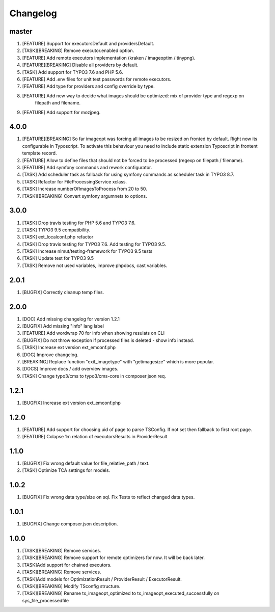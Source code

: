 
Changelog
---------

master
~~~~~~

1) [FEATURE] Support for executorsDefault and providersDefault.
2) [TASK][BREAKING] Remove executor.enabled option.
3) [FEATURE] Add remote executors implementation (kraken / imageoptim / tinypng).
4) [FEATURE][BREAKING] Disable all providers by default.
5) [TASK] Add support for TYPO3 7.6 and PHP 5.6.
6) [FEATURE] Add .env files for unit test passwords for remote executors.
7) [FEATURE] Add type for providers and config override by type.
8) [FEATURE] Add new way to decide what images should be optimized: mix of provider type and regexp on
    filepath and filename.
9) [FEATURE] Add support for mozjpeg.

4.0.0
~~~~~

1) [FEATURE][BREAKING] So far imageopt was forcing all images to be resized on fronted by default. Right now its
   configurable in Typoscript. To activate this behaviour you need to include static extension Typoscript
   in frontent template record.
2) [FEATURE] Allow to define files that should not be forced to be processed (regexp on filepath / filename).
3) [FEATURE] Add symfony commands and rework configurator.
4) [TASK] Add scheduler task as fallback for using symfony commands as scheduler task in TYPO3 8.7.
5) [TASK] Refactor for FileProcessingService xclass.
6) [TASK] Increase numberOfImagesToProcess from 20 to 50.
7) [TASK][BREAKING] Convert symfony argumnets to options.

3.0.0
~~~~~

1) [TASK] Drop travis testing for PHP 5.6 and TYPO3 7.6.
2) [TASK] TYPO3 9.5 compatibility.
3) [TASK] ext_localconf.php refactor
4) [TASK] Drop travis testing for TYPO3 7.6. Add testing for TYPO3 9.5.
5) [TASK] Increase nimut/testing-framework for TYPO3 9.5 tests
6) [TASK] Update test for TYPO3 9.5
7) [TASK] Remove not used variables, improve phpdocs, cast variables.

2.0.1
~~~~~

1) [BUGFIX] Correctly cleanup temp files.

2.0.0
~~~~~

1) [DOC] Add missing changelog for version 1.2.1
2) [BUGFIX] Add missing "info" lang label
3) [FEATURE] Add wordwrap 70 for info when showing resulats on CLI
4) [BUGFIX] Do not throw exception if processed files is deleted - show info instead.
5) [TASK] Increase ext version ext_emconf.php
6) [DOC] Improve changelog.
7) [BREAKING] Replace function "exif_imagetype" with "getimagesize" which is more popular.
8) [DOCS] Improve docs / add overview images.
9) [TASK] Change typo3/cms to typo3/cms-core in composer json req.

1.2.1
~~~~~

1) [BUGFIX] Increase ext version ext_emconf.php

1.2.0
~~~~~

1) [FEATURE] Add support for choosing uid of page to parse TSConfig. If not set then fallback to first root page.
2) [FEATURE] Colapse 1:n relation of executorsResults in ProviderResult

1.1.0
~~~~~

1) [BUGFIX] Fix wrong default value for file_relative_path / text.
2) [TASK] Optimize TCA settings for models.

1.0.2
~~~~~

1) [BUGFIX] Fix wrong data type/size on sql. Fix Tests to reflect changed data types.

1.0.1
~~~~~

1) [BUGFIX] Change composer.json description.

1.0.0
~~~~~

1) [TASK][BREAKING] Remove services.
2) [TASK][BREAKING] Remove support for remote optimizers for now. It will be back later.
3) [TASK]Add support for chained executors.
4) [TASK][BREAKING] Remove services.
5) [TASK]Add models for OptimizationResult / ProviderResult / ExecutorResult.
6) [TASK][BREAKING] Modify TSconfig structure.
7) [TASK][BREAKING] Rename tx_imageopt_optimized to tx_imageopt_executed_successfully on sys_file_processedfile
